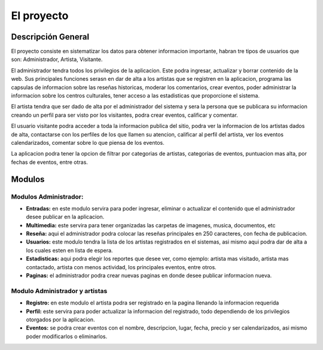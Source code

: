 ﻿El proyecto
===========
Descripción General
-------------------
El proyecto consiste en sistematizar los datos para obtener informacion importante, habran tre tipos de usuarios que son: Administrador, Artista, Visitante.

El administrador tendra todos los privilegios de la aplicacion. Este podra ingresar, actualizar y borrar contenido de la web. Sus principales funciones serasn en  dar de alta a los artistas que se registren en la aplicacion, programa las capsulas de informacion sobre las reseñas historicas, moderar los comentarios, crear eventos, poder administrar la informacion sobre los centros culturales, tener acceso a las estadisticas que proporcione el sistema.

El artista tendra que ser dado de alta por el administrador del sistema y  sera la persona que se publicara su informacion creando un perfil para ser visto por los visitantes, podra crear eventos, calificar y comentar.

El usuario visitante podra acceder a toda la informacion publica del sitio, podra ver la informacion de los artistas dados de alta, contactarse con los perfiles de los que llamen su atencion, calificar al perfil del artista, ver los eventos calendarizados, comentar sobre lo que piensa de los eventos.

La aplicacion podra tener la opcion de filtrar por categorias de artistas, categorias de eventos, puntuacion mas alta, por fechas de eventos, entre otras.



Modulos
-------
Modulos Administrador:
^^^^^^^^^^^^^^^^^^^^^^^^^^^^
* **Entradas:** en este modulo servira para poder ingresar, eliminar o actualizar el contenido que el administrador desee publicar en la aplicacion.
* **Multimedia:** este servira para tener organizadas las carpetas de imagenes, musica, documentos, etc
* **Reseña:** aqui el administrador podra colocar las reseñas principales en 250 caracteres, con fecha de publicacion.
* **Usuarios:** este modulo tendra la lista de los artistas  registrados en el sistemas, asi mismo aqui podra dar de alta a los cuales esten en lista de espera.
* **Estadisticas:** aqui podra elegir los reportes que desee ver, como ejemplo: artista mas visitado, artista mas contactado, artista con menos actividad, los principales eventos, entre otros.
* **Paginas:** el administrador podra crear nuevas paginas en donde desee publicar informacion nueva.

Modulo Administrador y artistas
^^^^^^^^^^^^^^^^^^^^^^^^^^^^^^^^^^^
* **Registro:** en este modulo el artista podra ser registrado en la pagina llenando la informacion requerida
* **Perfil:** este servira para poder actualizar la informacion del registrado, todo dependiendo de los privilegios otorgados por la aplicacion.
* **Eventos:** se podra crear eventos con el nombre, descripcion, lugar, fecha, precio y ser calendarizados, asi mismo poder modificarlos o eliminarlos.

